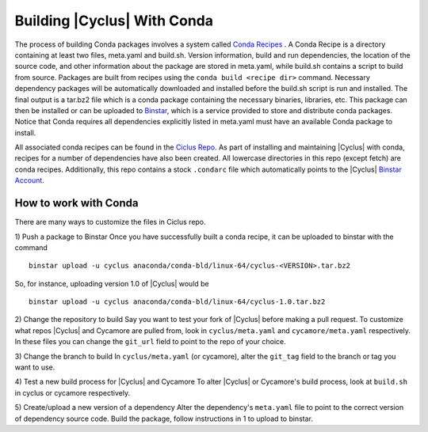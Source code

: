 Building |Cyclus| With Conda
----------------------------------------------------------------
The process of building Conda packages involves a system called 
`Conda Recipes <http://conda.pydata.org/docs/build.html>`_ . A Conda Recipe 
is a directory containing at least two files, meta.yaml and build.sh.
Version information, build and run dependencies, the location of the source 
code, and other information about the package are stored in meta.yaml, while 
build.sh contains a script to build from source. Packages are built from 
recipes using the ``conda build <recipe dir>`` command. Necessary dependency 
packages will be automatically downloaded and installed before the build.sh 
script is run and installed.  The final output is a tar.bz2 file which is a 
conda package containing the necessary binaries, libraries, etc.  This package 
can then be installed or can be uploaded to `Binstar <http://binstar.org>`_, 
which is a service provided to store and distribute conda packages. Notice 
that Conda requires all dependencies explicitly listed in meta.yaml must have 
an available Conda package to install. 


All associated conda recipes can be found in the 
`Ciclus Repo <http://github.com/cyclus/ciclus>`_. As part of installing and 
maintaining |Cyclus| with conda, recipes for a number of dependencies have 
also been created.  All lowercase directories in this repo (except fetch) are 
conda recipes.  Additionally, this repo contains a stock ``.condarc`` file
which automatically points to the 
|Cyclus| `Binstar Account <http://binstar.org/cyclus>`_. 


------------------------------------------------------------------
How to work with Conda
------------------------------------------------------------------
There are many ways to customize the files in Ciclus repo.

1) Push a package to Binstar
Once you have successfully built a conda recipe, it can be uploaded to binstar 
with the command ::

   binstar upload -u cyclus anaconda/conda-bld/linux-64/cyclus-<VERSION>.tar.bz2

So, for instance, uploading version 1.0 of |Cyclus| would be ::

   binstar upload -u cyclus anaconda/conda-bld/linux-64/cyclus-1.0.tar.bz2


2) Change the repository  to build
Say you want to test your fork of |Cyclus| before making a pull request. To 
customize what repos |Cyclus| and Cycamore are pulled from, look in 
``cyclus/meta.yaml`` and ``cycamore/meta.yaml`` respectively.  In these files 
you can change the ``git_url`` field to point to the repo of your choice.

3) Change the branch to build
In ``cyclus/meta.yaml`` (or cycamore), alter the ``git_tag`` field to the 
branch or tag you want to use.

4) Test a new build process for |Cyclus| and Cycamore
To alter |Cyclus| or Cycamore's build process, look at ``build.sh`` in cyclus 
or cycamore respectively. 

5) Create/upload a new version of a dependency
Alter the dependency's ``meta.yaml`` file to point to the correct version of 
dependency source code. Build the package, follow instructions in 1 to upload 
to binstar.

.. _`Cyclus Homepage`: http://cyclus.github.com
